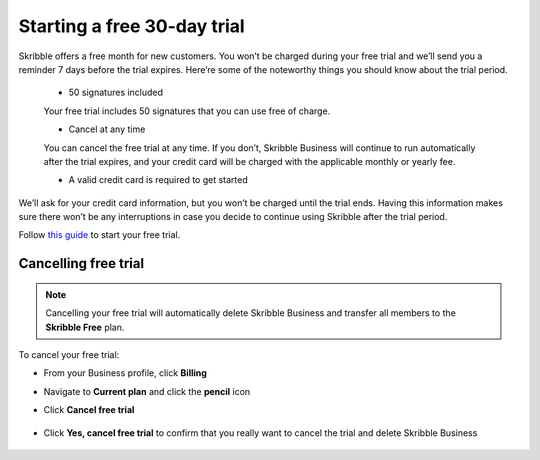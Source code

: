 .. _trial:

============================
Starting a free 30-day trial
============================

Skribble offers a free month for new customers. You won’t be charged during your free trial and we’ll send you a reminder 7 days before the trial expires.
Here’re some of the noteworthy things you should know about the trial period.

  - 50 signatures included
  
  Your free trial includes 50 signatures that you can use free of charge.
  
  - Cancel at any time
  
  You can cancel the free trial at any time. If you don’t, Skribble Business will continue to run automatically after the trial expires, and your credit card will be charged with the applicable monthly or yearly fee.
  
  - A valid credit card is required to get started

We’ll ask for your credit card information, but you won’t be charged until the trial ends. Having this information makes sure there won’t be any interruptions in case you decide to continue using Skribble after the trial period.

Follow `this guide`_ to start your free trial.

.. _this guide: https://docs.skribble.com/business-admin/quickstart/upgrade.html


Cancelling free trial
---------------------

.. NOTE::
  Cancelling your free trial will automatically delete Skribble Business and transfer all members to the **Skribble Free** plan.

To cancel your free trial:

- From your Business profile, click **Billing**

  
  .. image:: step_1_billing.png
    :class: with-shadow
    
  
- Navigate to **Current plan** and click the **pencil** icon


  .. image:: step_2_pencil.png
    :class: with-shadow
    
    
  
- Click **Cancel free trial**


   .. image:: step_3_cancel_trial.png
    :class: with-shadow
    
    
- Click **Yes, cancel free trial** to confirm that you really want to cancel the trial and delete Skribble Business
  
  
   .. image:: step_4_confirm_cancel.png
    :class: with-shadow
  
